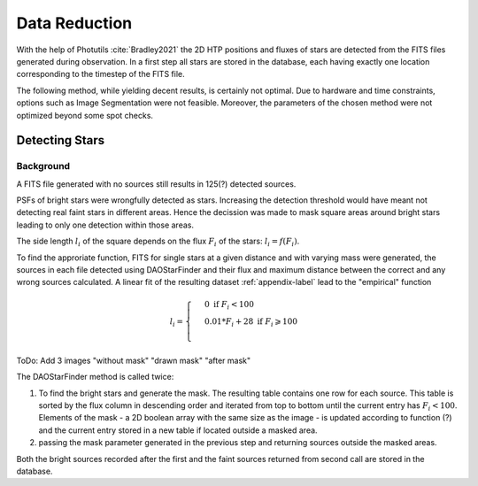 ==============
Data Reduction
==============

With the help of Photutils :cite:`Bradley2021` the 2D HTP positions and fluxes of stars are detected from the FITS files generated during observation.
In a first step all stars are stored in the database, each having exactly one location corresponding to the timestep of the FITS file.

The following method, while yielding decent results, is certainly not optimal.
Due to hardware and time constraints, options such as Image Segmentation were not feasible. Moreover, the parameters of the chosen method were not optimized beyond some spot checks.

Detecting Stars
---------------

Background
^^^^^^^^^^

A FITS file generated with no sources still results in 125(?) detected sources.

PSFs of bright stars were wrongfully detected as stars. Increasing the detection threshold would have meant not detecting real faint stars in different areas.
Hence the decission was made to mask square areas around bright stars leading to only one detection within those areas.

The side length :math:`l_i` of the square depends on the flux :math:`F_i` of the stars: :math:`l_i = f(F_i)`.

To find the approriate function, FITS for single stars at a given distance and with varying mass were generated, 
the sources in each file detected using DAOStarFinder and their flux and maximum distance between the correct and any wrong sources calculated.
A linear fit of the resulting dataset :ref:`appendix-label` lead to the "empirical" function

..  math::
    l_i = \begin{cases}
     & 0\text{ if } F_i < 100\\ 
     & 0.01*F_i+28\text{ if } F_i \geqslant 100\\ 
    \end{cases}

ToDo: Add 3 images "without mask" "drawn mask" "after mask"

The DAOStarFinder method is called twice:

#. To find the bright stars and generate the mask. The resulting table contains one row for each source. This table is sorted by the flux column in descending order and iterated from top to bottom until the current entry has :math:`F_i < 100`. Elements of the mask - a 2D boolean array with the same size as the image - is updated according to function (?) and the current entry stored in a new table if located outside a masked area.
#. passing the mask parameter generated in the previous step and returning sources outside the masked areas.

Both the bright sources recorded after the first and the faint sources returned from second call are stored in the database.
